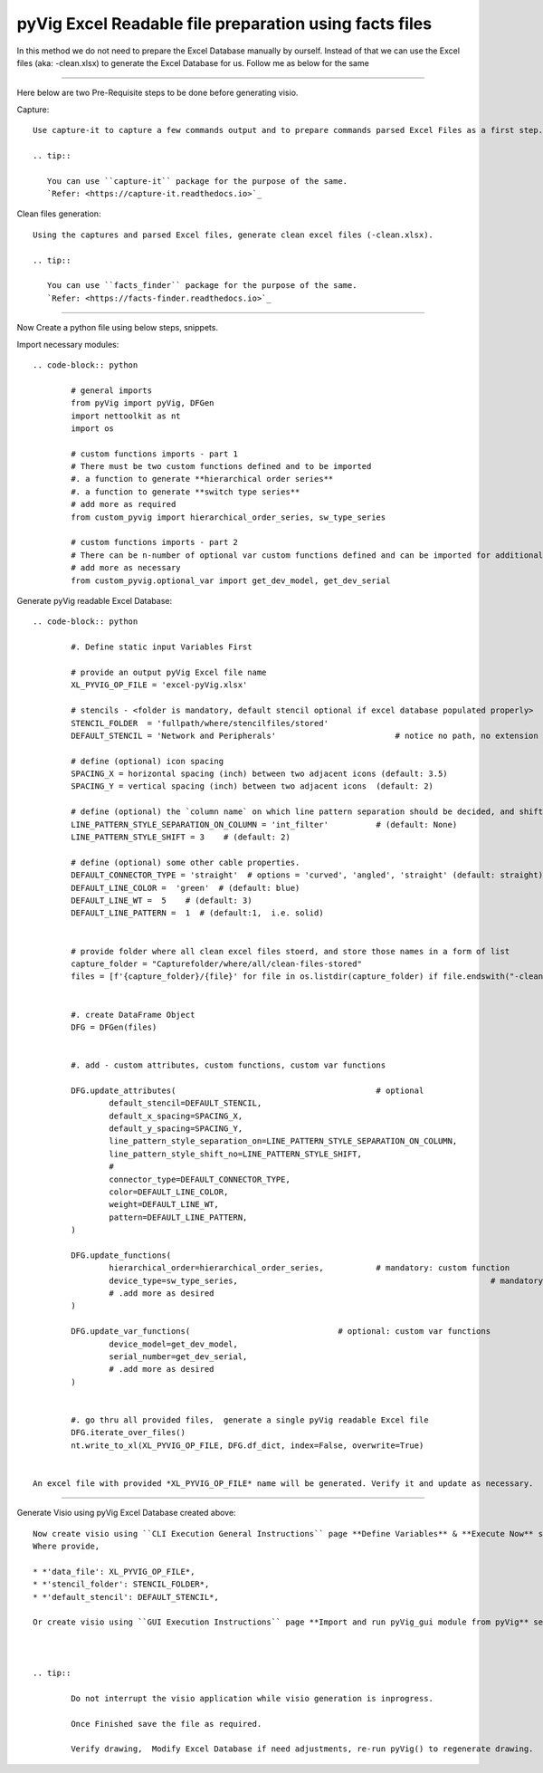 pyVig Excel Readable file preparation using facts files
=======================================================


In this method we do not need to prepare the Excel Database manually by ourself. Instead of that we can use the Excel files (aka: -clean.xlsx) 
to generate the Excel Database for us.  Follow me as below for the same  


-----

Here below are two Pre-Requisite steps to be done before generating visio.

Capture::

	Use capture-it to capture a few commands output and to prepare commands parsed Excel Files as a first step. 

	.. tip::

	   You can use ``capture-it`` package for the purpose of the same.
	   `Refer: <https://capture-it.readthedocs.io>`_
	
	
Clean files generation::

	Using the captures and parsed Excel files, generate clean excel files (-clean.xlsx).

	.. tip::
	   
	   You can use ``facts_finder`` package for the purpose of the same.
	   `Refer: <https://facts-finder.readthedocs.io>`_



-----


Now Create a python file using below steps, snippets.


Import necessary modules::

	.. code-block:: python

		# general imports
		from pyVig import pyVig, DFGen
		import nettoolkit as nt
		import os

		# custom functions imports - part 1
		# There must be two custom functions defined and to be imported
		#. a function to generate **hierarchical order series**
		#. a function to generate **switch type series**
		# add more as required
		from custom_pyvig import hierarchical_order_series, sw_type_series

		# custom functions imports - part 2
		# There can be n-number of optional var custom functions defined and can be imported for additional informations on device. such as 'serial', 'model'  from 'var' tab of -clean excel file.
		# add more as necessary
		from custom_pyvig.optional_var import get_dev_model, get_dev_serial


Generate pyVig readable Excel Database::

	.. code-block:: python

		#. Define static input Variables First

		# provide an output pyVig Excel file name 
		XL_PYVIG_OP_FILE = 'excel-pyVig.xlsx'

		# stencils - <folder is mandatory, default stencil optional if excel database populated properly> 		
		STENCIL_FOLDER  = 'fullpath/where/stencilfiles/stored'
		DEFAULT_STENCIL = 'Network and Peripherals'			    # notice no path, no extension here (default: None)

		# define (optional) icon spacing
		SPACING_X = horizontal spacing (inch) between two adjacent icons (default: 3.5)
		SPACING_Y = vertical spacing (inch) between two adjacent icons  (default: 2)

		# define (optional) the `column name` on which line pattern separation should be decided, and shift count step for each change
		LINE_PATTERN_STYLE_SEPARATION_ON_COLUMN = 'int_filter'		# (default: None)
		LINE_PATTERN_STYLE_SHIFT = 3	# (default: 2)

		# define (optional) some other cable properties.
		DEFAULT_CONNECTOR_TYPE = 'straight'  # options = 'curved', 'angled', 'straight' (default: straight)
		DEFAULT_LINE_COLOR =  'green'  # (default: blue)
		DEFAULT_LINE_WT =  5 	# (default: 3)
		DEFAULT_LINE_PATTERN =  1  # (default:1,  i.e. solid)


		# provide folder where all clean excel files stoerd, and store those names in a form of list
		capture_folder = "Capturefolder/where/all/clean-files-stored"
		files = [f'{capture_folder}/{file}' for file in os.listdir(capture_folder) if file.endswith("-clean.xlsx") ]


		#. create DataFrame Object  
		DFG = DFGen(files)


		#. add - custom attributes, custom functions, custom var functions						

		DFG.update_attributes(			                        # optional
			default_stencil=DEFAULT_STENCIL,
			default_x_spacing=SPACING_X,
			default_y_spacing=SPACING_Y,
			line_pattern_style_separation_on=LINE_PATTERN_STYLE_SEPARATION_ON_COLUMN,
			line_pattern_style_shift_no=LINE_PATTERN_STYLE_SHIFT,
			#
			connector_type=DEFAULT_CONNECTOR_TYPE,
			color=DEFAULT_LINE_COLOR,
			weight=DEFAULT_LINE_WT,
			pattern=DEFAULT_LINE_PATTERN,
		)

		DFG.update_functions(
			hierarchical_order=hierarchical_order_series,		# mandatory: custom function
			device_type=sw_type_series,							# mandatory: custom function
			# .add more as desired
		)

		DFG.update_var_functions(                               # optional: custom var functions
			device_model=get_dev_model,
			serial_number=get_dev_serial,
			# .add more as desired
		)


		#. go thru all provided files,  generate a single pyVig readable Excel file
		DFG.iterate_over_files()
		nt.write_to_xl(XL_PYVIG_OP_FILE, DFG.df_dict, index=False, overwrite=True)


	An excel file with provided *XL_PYVIG_OP_FILE* name will be generated. Verify it and update as necessary.


-----



Generate Visio using pyVig Excel Database created above::

	Now create visio using ``CLI Execution General Instructions`` page **Define Variables** & **Execute Now** sections.  
	Where provide,

    	* *'data_file': XL_PYVIG_OP_FILE*,
    	* *'stencil_folder': STENCIL_FOLDER*,
    	* *'default_stencil': DEFAULT_STENCIL*,

	Or create visio using ``GUI Execution Instructions`` page **Import and run pyVig_gui module from pyVig** section.



	.. tip::
		
		Do not interrupt the visio application while visio generation is inprogress. 

		Once Finished save the file as required.

		Verify drawing,  Modify Excel Database if need adjustments, re-run pyVig() to regenerate drawing.


